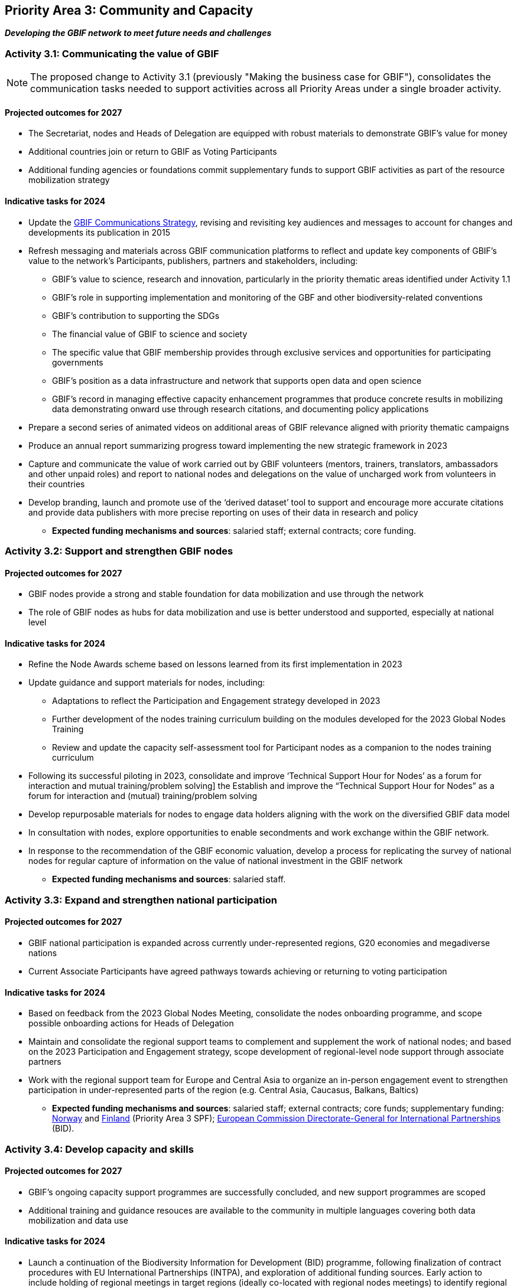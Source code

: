 [[priority3]]
== Priority Area 3: Community and Capacity

*_Developing the GBIF network to meet future needs and challenges_*

[[activity3-1]]
=== Activity 3.1: Communicating the value of GBIF

NOTE: The proposed change to Activity 3.1 (previously "Making the business case for GBIF"), consolidates the communication tasks needed to support activities across all Priority Areas under a single broader activity.

==== Projected outcomes for 2027

* The Secretariat, nodes and Heads of Delegation are equipped with robust materials to demonstrate GBIF’s value for money
* Additional countries join or return to GBIF as Voting Participants
* Additional funding agencies or foundations commit supplementary funds to support GBIF activities as part of the resource mobilization strategy

==== Indicative tasks for 2024

* Update the https://doi.org/10.15468/doc-6yp9-9885[GBIF Communications Strategy^], revising and revisiting key audiences and messages to account for changes and developments its publication in 2015
* Refresh messaging and materials across GBIF communication platforms to reflect and update key components of GBIF’s value to the network’s Participants, publishers, partners and stakeholders, including:
** GBIF’s value to science, research and innovation, particularly in the priority thematic areas identified under Activity 1.1
** GBIF’s role in supporting implementation and monitoring of the GBF and other biodiversity-related conventions
** GBIF’s contribution to supporting the SDGs
** The financial value of GBIF to science and society
** The specific value that GBIF membership provides through exclusive services and opportunities for participating governments
** GBIF’s position as a data infrastructure and network that supports open data and open science
** GBIF’s record in managing effective capacity enhancement programmes that produce concrete results in mobilizing data demonstrating onward use through research citations, and documenting policy applications
* Prepare a second series of animated videos on additional areas of GBIF relevance aligned with priority thematic campaigns
* Produce an annual report summarizing progress toward implementing the new strategic framework in 2023
* Capture and communicate the value of work carried out by GBIF volunteers (mentors, trainers, translators, ambassadors and other unpaid roles) and report to national nodes and delegations on the value of uncharged work from volunteers in their countries
* Develop branding, launch and promote use of the ‘derived dataset’ tool to support and encourage more accurate citations and provide data publishers with more precise reporting on uses of their data in research and policy

** **Expected funding mechanisms and sources**: salaried staff; external contracts; core funding.

[[activity3-2]]
=== Activity 3.2: Support and strengthen GBIF nodes

==== Projected outcomes for 2027

* GBIF nodes provide a strong and stable foundation for data mobilization and use through the network
* The role of GBIF nodes as hubs for data mobilization and use is better understood and supported, especially at national level

==== Indicative tasks for 2024

* Refine the Node Awards scheme based on lessons learned from its first implementation in 2023
* Update guidance and support materials for nodes, including:
** Adaptations to reflect the Participation and Engagement strategy developed in 2023
** Further development of the nodes training curriculum building on the modules developed for the 2023 Global Nodes Training
** Review and update the capacity self-assessment tool for Participant nodes as a companion to the nodes training curriculum 
* Following its successful piloting in 2023, consolidate and improve ‘Technical Support Hour for Nodes’ as a forum for interaction and mutual training/problem solving] the Establish and improve the “Technical Support Hour for Nodes” as a forum for interaction and (mutual) training/problem solving
* Develop repurposable materials for nodes to engage data holders aligning with the work on the diversified GBIF data model
* In consultation with nodes, explore opportunities to enable secondments and work exchange within the GBIF network. 
* In response to the recommendation of the GBIF economic valuation, develop a process for replicating the survey of national nodes for regular capture of information on the value of national investment in the GBIF network

** **Expected funding mechanisms and sources**: salaried staff.

[[activity3-3]]
=== Activity 3.3: Expand and strengthen national participation

==== Projected outcomes for 2027

* GBIF national participation is expanded across currently under-represented regions, G20 economies and megadiverse nations
* Current Associate Participants have agreed pathways towards achieving or returning to voting participation

==== Indicative tasks for 2024

* Based on feedback from the 2023 Global Nodes Meeting, consolidate the nodes onboarding programme, and scope possible onboarding actions for Heads of Delegation
* Maintain and consolidate the regional support teams to complement and supplement the work of national nodes; and based on the 2023 Participation and Engagement strategy, scope development of regional-level node support through associate partners
* Work with the regional support team for Europe and Central Asia to organize an in-person engagement event to strengthen participation in under-represented parts of the region (e.g. Central Asia, Caucasus, Balkans, Baltics)

** **Expected funding mechanisms and sources**: salaried staff; external contracts; core funds; supplementary funding: https://www.gbif.org/country/NO/participation[Norway^] and https://www.gbif.org/country/FI/participation[Finland^] (Priority Area 3 SPF); https://international-partnerships.ec.europa.eu/index_en[European Commission Directorate-General for International Partnerships^] (BID).

[[activity3-4]]
=== Activity 3.4: Develop capacity and skills

==== Projected outcomes for 2027

* GBIF’s ongoing capacity support programmes are successfully concluded, and new support programmes are scoped
* Additional training and guidance resouces are available to the community in multiple languages covering both data mobilization and data use

==== Indicative tasks for 2024

* Launch a continuation of the Biodiversity Information for Development (BID) programme, following finalization of contract procedures with EU International Partnerships (INTPA), and exploration of additional funding sources. Early action to include holding of regional meetings in target regions (ideally co-located with regional nodes meetings) to identify regional priorities and prepare calls for proposals
* Carry out new assessment of the impact of the GBIF Capacity Enhancement Support Programme (CESP), develop recommendations for future improvements, including option to support engagement of non-participant countries as an allowable project type
*	Update materials within GBIF training courses to capture recent progress relating to the diversifying of GBIF’s data model, adding new materials and use cases as appropriate

** **Expected funding mechanisms and sources**: salaried staff; external contracts; non-salary costs; core funding; https://international-partnerships.ec.europa.eu/index_en[European Commission Directorate-General for International Partnerships^] (BID).
